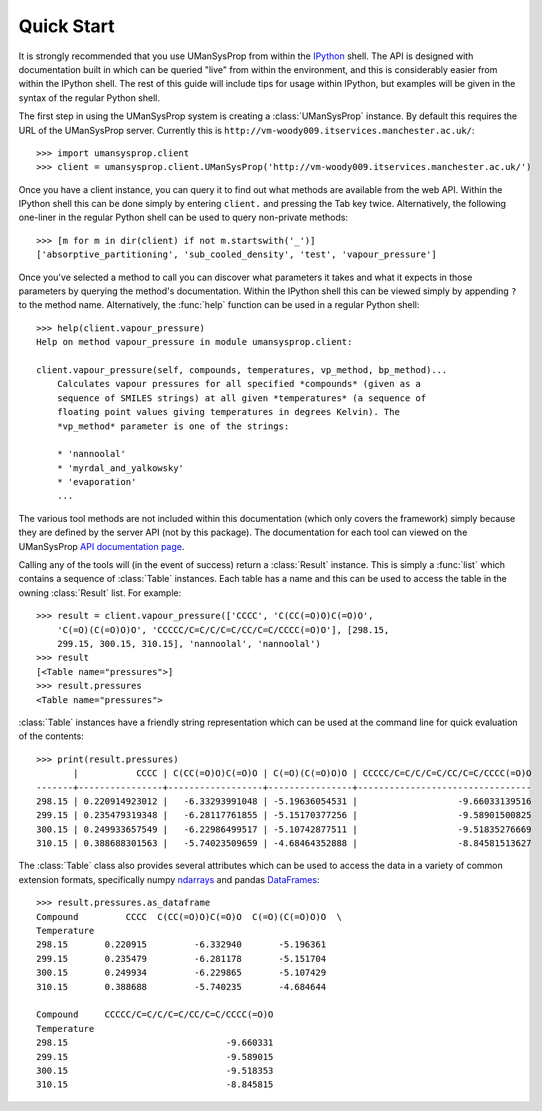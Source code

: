 .. _quickstart:

===========
Quick Start
===========

It is strongly recommended that you use UManSysProp from within the `IPython`_
shell. The API is designed with documentation built in which can be queried
"live" from within the environment, and this is considerably easier from within
the IPython shell. The rest of this guide will include tips for usage within
IPython, but examples will be given in the syntax of the regular Python shell.

The first step in using the UManSysProp system is creating a
:class:`UManSysProp` instance. By default this requires the URL of the
UManSysProp server. Currently this is
``http://vm-woody009.itservices.manchester.ac.uk/``::

    >>> import umansysprop.client
    >>> client = umansysprop.client.UManSysProp('http://vm-woody009.itservices.manchester.ac.uk/')

Once you have a client instance, you can query it to find out what methods are
available from the web API. Within the IPython shell this can be done simply by
entering ``client.`` and pressing the Tab key twice. Alternatively, the
following one-liner in the regular Python shell can be used to query
non-private methods::

    >>> [m for m in dir(client) if not m.startswith('_')]
    ['absorptive_partitioning', 'sub_cooled_density', 'test', 'vapour_pressure']

Once you've selected a method to call you can discover what parameters it takes
and what it expects in those parameters by querying the method's documentation.
Within the IPython shell this can be viewed simply by appending ``?`` to the
method name. Alternatively, the :func:`help` function can be used in a regular
Python shell::

    >>> help(client.vapour_pressure)
    Help on method vapour_pressure in module umansysprop.client:

    client.vapour_pressure(self, compounds, temperatures, vp_method, bp_method)...
        Calculates vapour pressures for all specified *compounds* (given as a
        sequence of SMILES strings) at all given *temperatures* (a sequence of
        floating point values giving temperatures in degrees Kelvin). The
        *vp_method* parameter is one of the strings:

        * 'nannoolal'
        * 'myrdal_and_yalkowsky'
        * 'evaporation'
        ...

The various tool methods are not included within this documentation (which only
covers the framework) simply because they are defined by the server API (not by
this package). The documentation for each tool can viewed on the UManSysProp
`API documentation page`_.

Calling any of the tools will (in the event of success) return a
:class:`Result` instance. This is simply a :func:`list` which contains a
sequence of :class:`Table` instances. Each table has a name and this can be
used to access the table in the owning :class:`Result` list. For example::

    >>> result = client.vapour_pressure(['CCCC', 'C(CC(=O)O)C(=O)O',
        'C(=O)(C(=O)O)O', 'CCCCC/C=C/C/C=C/CC/C=C/CCCC(=O)O'], [298.15,
        299.15, 300.15, 310.15], 'nannoolal', 'nannoolal')
    >>> result
    [<Table name="pressures">]
    >>> result.pressures
    <Table name="pressures">

:class:`Table` instances have a friendly string representation which can be
used at the command line for quick evaluation of the contents::

    >>> print(result.pressures)
           |           CCCC | C(CC(=O)O)C(=O)O | C(=O)(C(=O)O)O | CCCCC/C=C/C/C=C/CC/C=C/CCCC(=O)O
    -------+----------------+------------------+----------------+---------------------------------
    298.15 | 0.220914923012 |   -6.33293991048 | -5.19636054531 |                   -9.66033139516
    299.15 | 0.235479319348 |   -6.28117761855 | -5.15170377256 |                   -9.58901500825
    300.15 | 0.249933657549 |   -6.22986499517 | -5.10742877511 |                   -9.51835276669
    310.15 | 0.388688301563 |   -5.74023509659 | -4.68464352888 |                   -8.84581513627

The :class:`Table` class also provides several attributes which can be used
to access the data in a variety of common extension formats, specifically
numpy `ndarrays`_ and pandas `DataFrames`_::

    >>> result.pressures.as_dataframe
    Compound         CCCC  C(CC(=O)O)C(=O)O  C(=O)(C(=O)O)O  \
    Temperature                                               
    298.15       0.220915         -6.332940       -5.196361   
    299.15       0.235479         -6.281178       -5.151704   
    300.15       0.249934         -6.229865       -5.107429   
    310.15       0.388688         -5.740235       -4.684644   

    Compound     CCCCC/C=C/C/C=C/CC/C=C/CCCC(=O)O  
    Temperature                                    
    298.15                              -9.660331  
    299.15                              -9.589015  
    300.15                              -9.518353  
    310.15                              -8.845815  

.. _IPython: http://ipython.org/
.. _API documentation page: http://vm-woody009.itservices.manchester.ac.uk/api
.. _ndarrays: http://docs.scipy.org/doc/numpy/reference/generated/numpy.ndarray.html
.. _DataFrames: http://pandas.pydata.org/pandas-docs/stable/dsintro.html#dataframe
